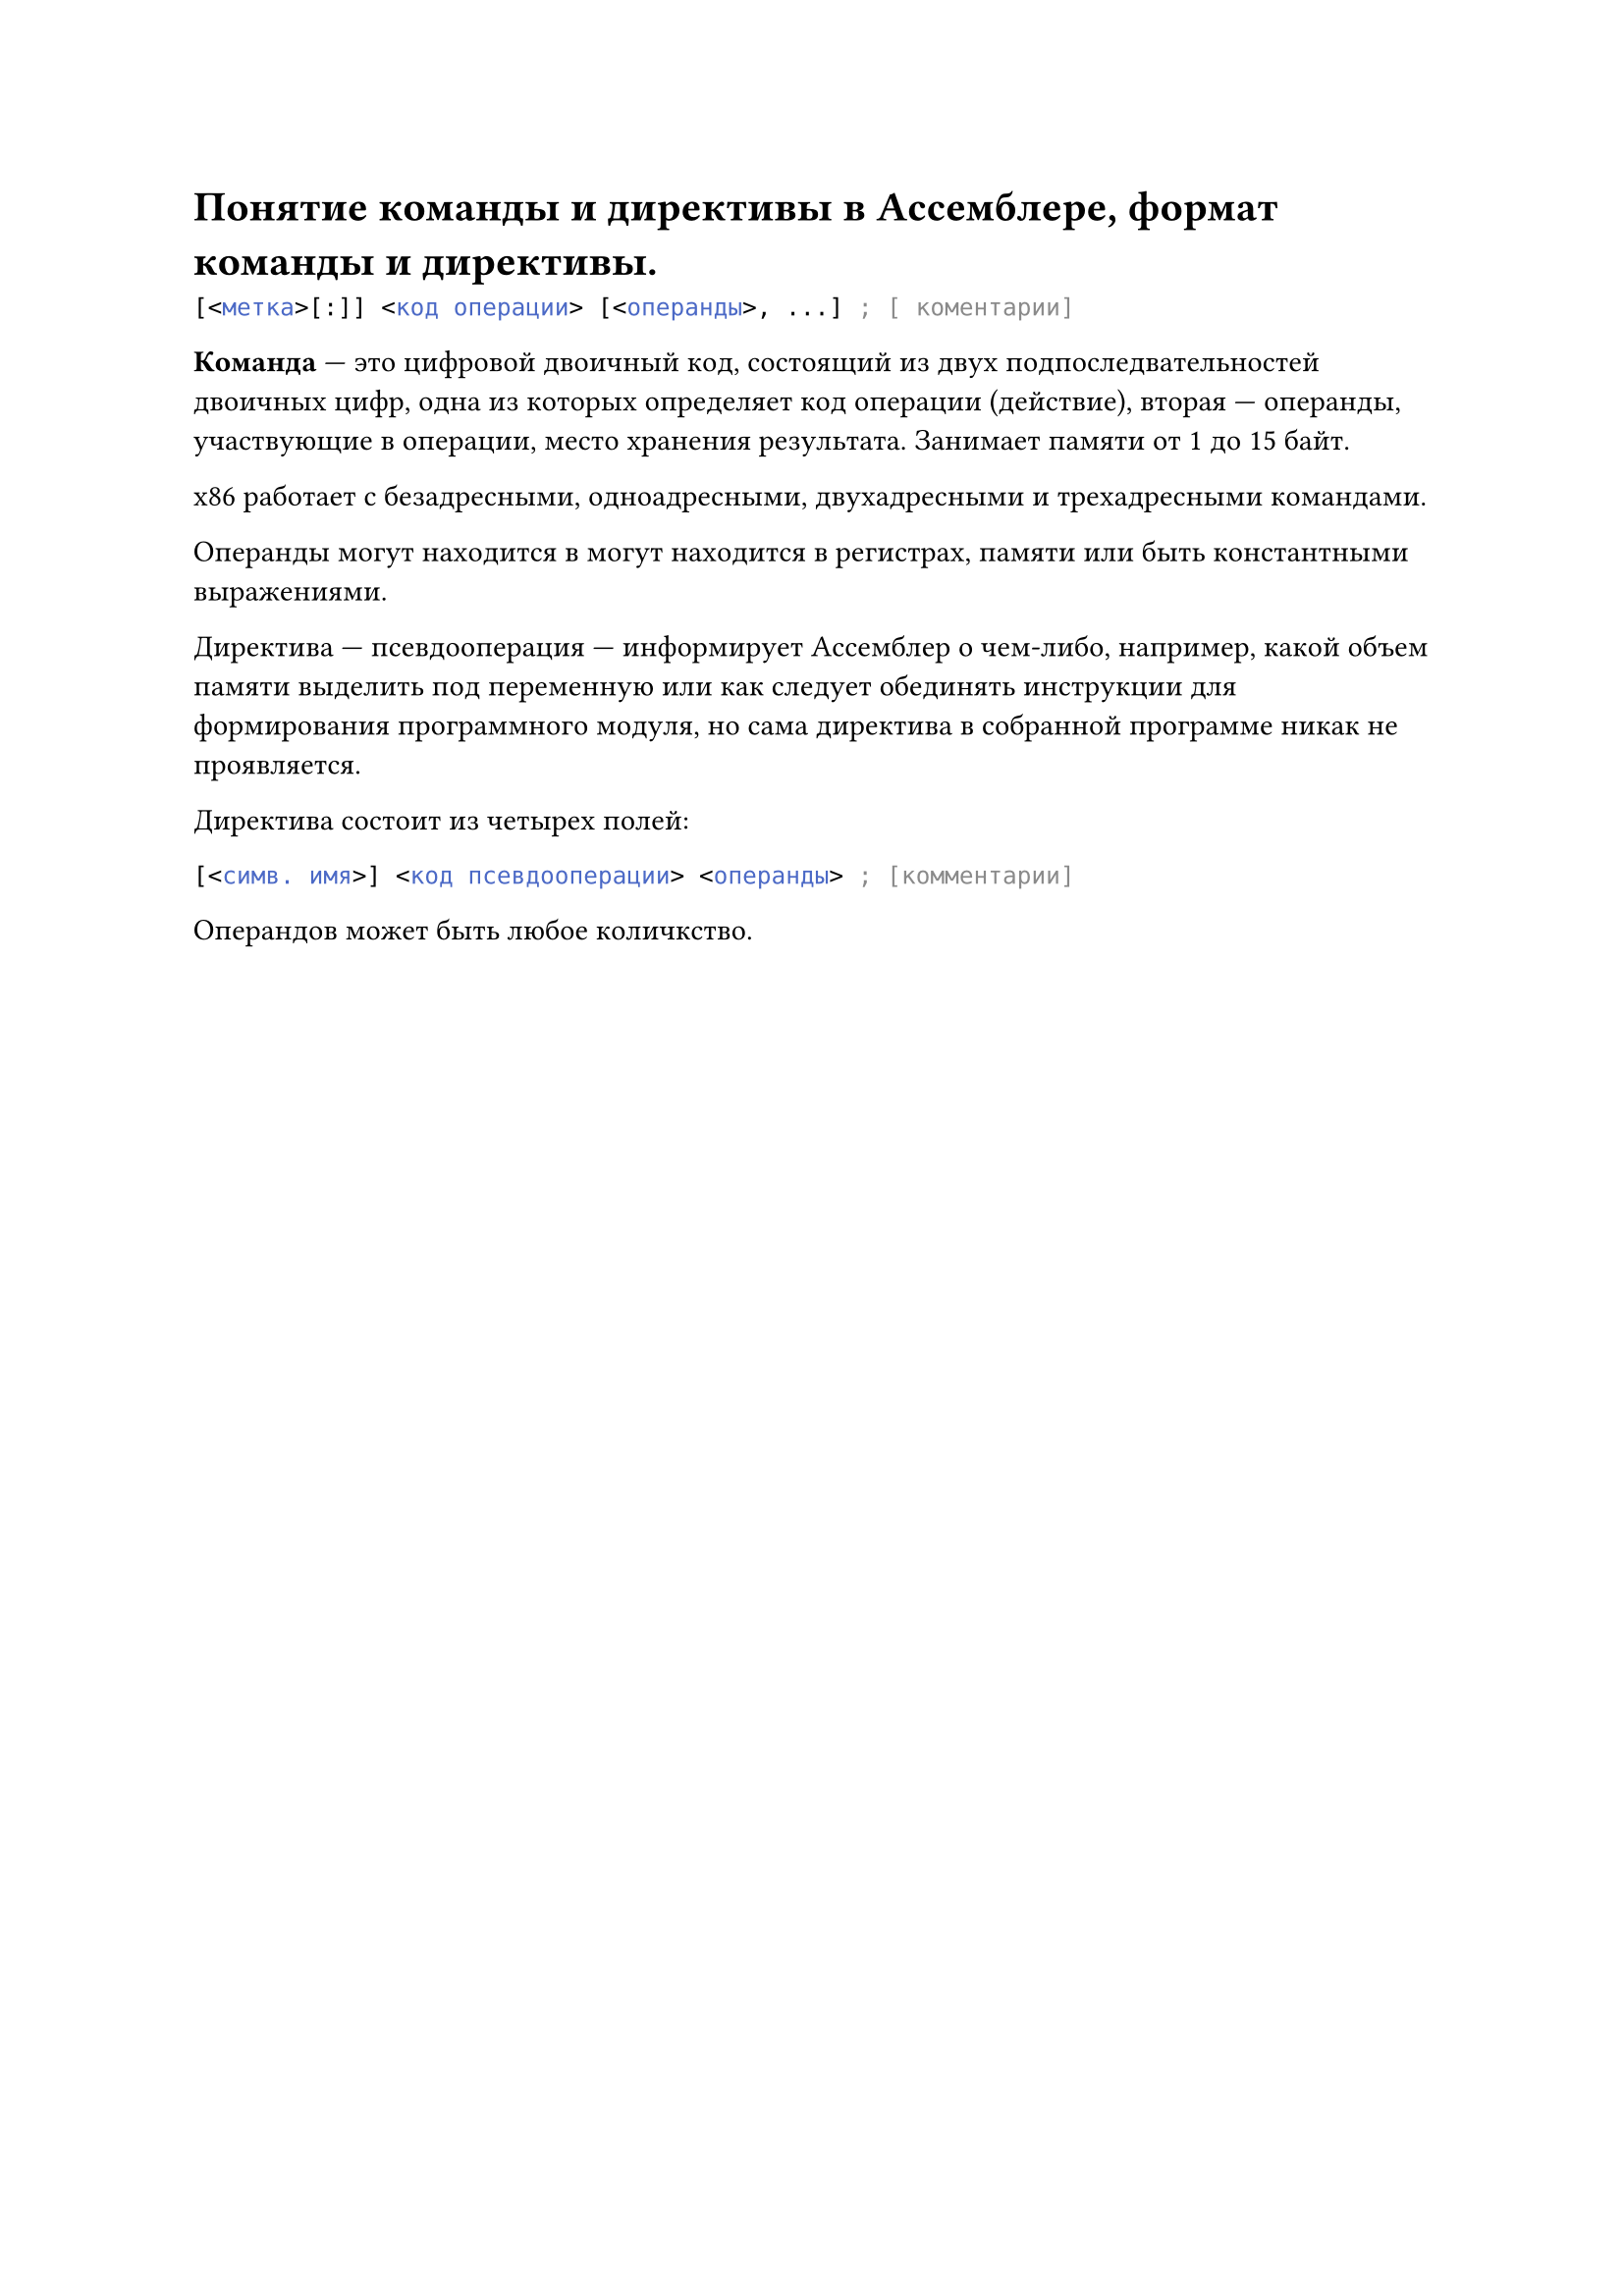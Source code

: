 = Понятие команды и директивы в Ассемблере, формат команды и директивы.

```asm
[<метка>[:]] <код операции> [<операнды>, ...] ; [ коментарии]
```

*Команда* --- это цифровой двоичный код, состоящий из двух подпоследвательностей двоичных цифр, одна из которых определяет код операции (действие), вторая --- операнды, участвующие в операции, место хранения результата. Занимает памяти от 1 до 15 байт.

x86 работает с безадресными, одноадресными, двухадресными и трехадресными командами.

Операнды могут находится в могут находится в регистрах, памяти или быть константными выражениями.

Директива --- псевдооперация --- информирует Ассемблер о чем-либо, например, какой объем памяти выделить под переменную или как следует обединять инструкции для формирования программного модуля, но сама директива в собранной программе никак не проявляется.

Директива состоит из четырех полей:

```asm
[<симв. имя>] <код псевдооперации> <операнды> ; [комментарии]
```

Операндов может быть любое количкство.

